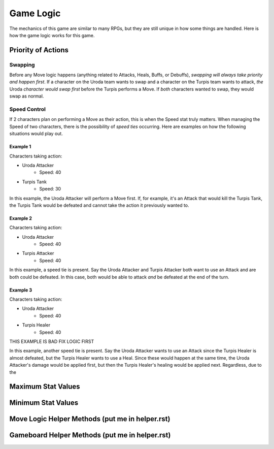 ==========
Game Logic
==========

.. raw:: html

    <style> .purple {color:#A020F0; font-weight:bold; font-size:16px} </style>
    <style> .gold {color:#D4AF37; font-weight:bold; font-size:16px} </style>

.. role:: purple
.. role:: gold

The mechanics of this game are similar to many RPGs, but they are still unique in how some things are handled. Here
is how the game logic works for this game.


Priority of Actions
===================

Swapping
--------

Before any Move logic happens (anything related to Attacks, Heals, Buffs, or Debuffs), *swapping will always take
priority and happen first*. If a character on the :gold:`Uroda` team wants to swap and a character on the
:purple:`Turpis` team wants to attack, *the* :gold:`Uroda` *character would swap first* before the :purple:`Turpis`
performs a Move. If *both* characters wanted to swap, they would swap as normal.


Speed Control
-------------

If 2 characters plan on performing a Move as their action, this is when the Speed stat truly matters. When managing the
Speed of two characters, there is the possibility of *speed ties* occurring. Here are examples on how the following
situations would play out.

Example 1
.........

Characters taking action:

- :gold:`Uroda Attacker`
    - Speed: 40
- :purple:`Turpis Tank`
    - Speed: 30

In this example, the :gold:`Uroda Attacker` will perform a Move first. If, for example, it's an Attack that would kill
the :purple:`Turpis Tank`, the Turpis Tank would be defeated and cannot take the action it previously wanted to.


Example 2
.........

Characters taking action:

- :gold:`Uroda Attacker`
    - Speed: 40
- :purple:`Turpis Attacker`
    - Speed: 40

In this example, a speed tie is present. Say the :gold:`Uroda Attacker` and :purple:`Turpis Attacker` both want to
use an Attack and are both could be defeated. In this case, both would be able to attack *and* be defeated at the
end of the turn.


Example 3
.........

Characters taking action:

- :gold:`Uroda Attacker`
    - Speed: 40
- :purple:`Turpis Healer`
    - Speed: 40

THIS EXAMPLE IS BAD FIX LOGIC FIRST

In this example, another speed tie is present. Say the :gold:`Uroda Attacker` wants to use an Attack since the
:purple:`Turpis Healer` is almost defeated, but the :purple:`Turpis Healer` wants to use a Heal. Since these would
happen at the same time, the :gold:`Uroda Attacker's` damage would be applied first, but then the
:purple:`Turpis Healer's` healing would be applied next. Regardless, due to the


Maximum Stat Values
===================


Minimum Stat Values
===================


Move Logic Helper Methods (put me in helper.rst)
================================================

Gameboard Helper Methods (put me in helper.rst)
===============================================
